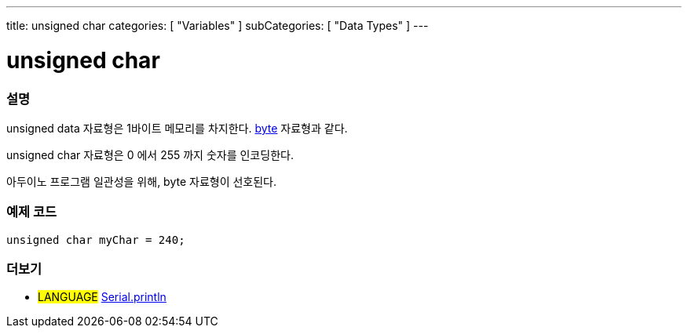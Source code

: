 ---
title: unsigned char
categories: [ "Variables" ]
subCategories: [ "Data Types" ]
---





= unsigned char


// OVERVIEW SECTION STARTS
[#overview]
--

[float]
=== 설명
unsigned data 자료형은 1바이트 메모리를 차지한다. link:../byte[byte] 자료형과 같다.

unsigned char 자료형은 0 에서 255 까지 숫자를 인코딩한다.

아두이노 프로그램 일관성을 위해, byte 자료형이 선호된다.
[%hardbreaks]

--
// OVERVIEW SECTION ENDS




// HOW TO USE SECTION STARTS
[#howtouse]
--

[float]
=== 예제 코드
// Describe what the example code is all about and add relevant code   ►►►►► THIS SECTION IS MANDATORY ◄◄◄◄◄


[source,arduino]
----
unsigned char myChar = 240;
----

--
// HOW TO USE SECTION ENDS


// SEE ALSO SECTION STARTS
[#see_also]
--

[float]
=== 더보기

[role="language"]
* #LANGUAGE# link:../../../functions/communication/serial/println[Serial.println]

--
// SEE ALSO SECTION ENDS
